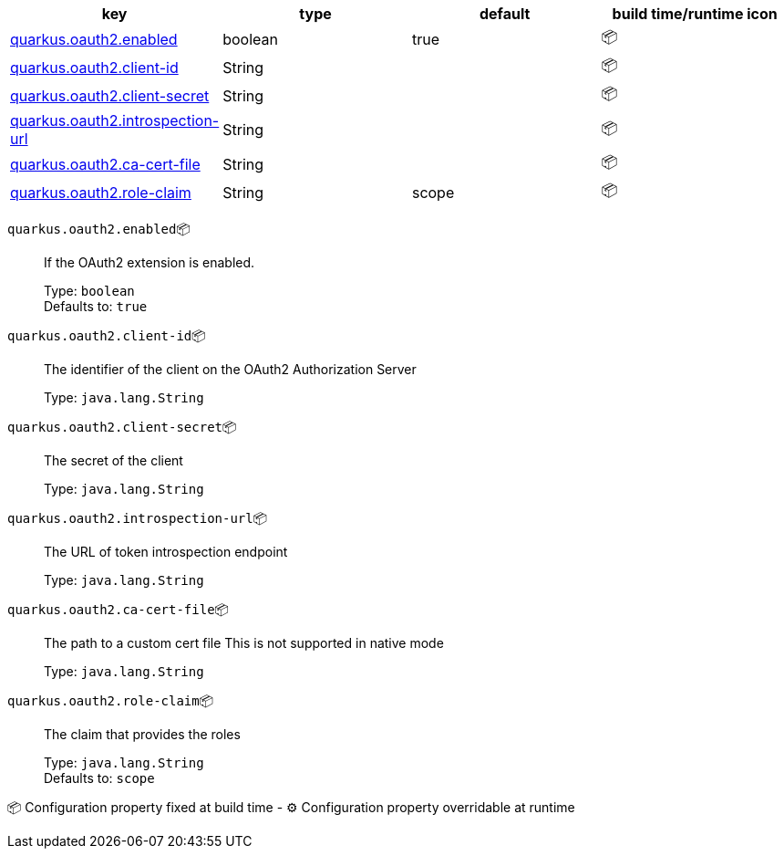 |===
|key|type|default|build time/runtime icon

|<<quarkus.oauth2.enabled, quarkus.oauth2.enabled>>
|boolean 
|true
| 📦

|<<quarkus.oauth2.client-id, quarkus.oauth2.client-id>>
|String 
|
| 📦

|<<quarkus.oauth2.client-secret, quarkus.oauth2.client-secret>>
|String 
|
| 📦

|<<quarkus.oauth2.introspection-url, quarkus.oauth2.introspection-url>>
|String 
|
| 📦

|<<quarkus.oauth2.ca-cert-file, quarkus.oauth2.ca-cert-file>>
|String 
|
| 📦

|<<quarkus.oauth2.role-claim, quarkus.oauth2.role-claim>>
|String 
|scope
| 📦
|===


[[quarkus.oauth2.enabled]]
`quarkus.oauth2.enabled`📦:: If the OAuth2 extension is enabled.
+
Type: `boolean` +
Defaults to: `true` +



[[quarkus.oauth2.client-id]]
`quarkus.oauth2.client-id`📦:: The identifier of the client on the OAuth2 Authorization Server
+
Type: `java.lang.String` +



[[quarkus.oauth2.client-secret]]
`quarkus.oauth2.client-secret`📦:: The secret of the client
+
Type: `java.lang.String` +



[[quarkus.oauth2.introspection-url]]
`quarkus.oauth2.introspection-url`📦:: The URL of token introspection endpoint
+
Type: `java.lang.String` +



[[quarkus.oauth2.ca-cert-file]]
`quarkus.oauth2.ca-cert-file`📦:: The path to a custom cert file This is not supported in native mode
+
Type: `java.lang.String` +



[[quarkus.oauth2.role-claim]]
`quarkus.oauth2.role-claim`📦:: The claim that provides the roles
+
Type: `java.lang.String` +
Defaults to: `scope` +



📦 Configuration property fixed at build time - ⚙️️ Configuration property overridable at runtime 

